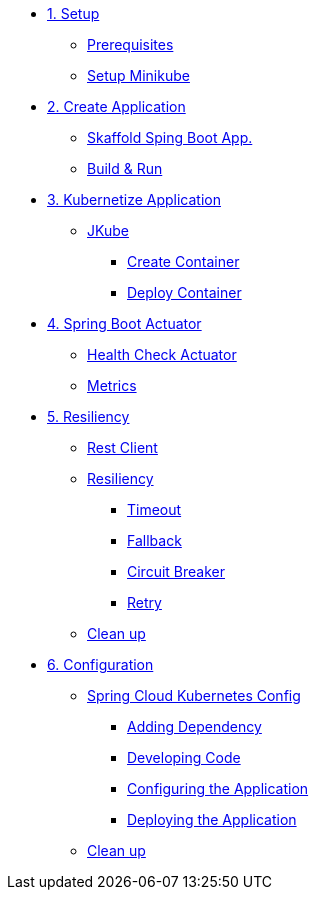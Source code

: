 * xref:01-setup.adoc[1. Setup]
** xref:01-setup.adoc#prerequisite[Prerequisites]
** xref:01-setup.adoc#minikube[Setup Minikube]

* xref:02-create.adoc[2. Create Application]
** xref:02-deploy.adoc#startspringboot[Skaffold Sping Boot App.]
** xref:02-deploy.adoc#buildrun[Build & Run]

* xref:03-kubernetes.adoc[3. Kubernetize Application]
** xref:03-kubernetes.adoc#jkube[JKube]
*** xref:03-kubernetes.adoc#create[Create Container]
*** xref:03-kubernetes.adoc#deploy[Deploy Container]

* xref:04-actuators.adoc[4. Spring Boot Actuator]
** xref:04-actuators.adoc#heatlhcheck[Health Check Actuator]
** xref:04-actuators.adoc#metrics[Metrics]

* xref:05-resiliency.adoc[5. Resiliency]
** xref:05-resiliency.adoc#restclient[Rest Client]
** xref:05-resiliency.adoc#resiliency[Resiliency]
*** xref:05-resiliency.adoc#timeout[Timeout]
*** xref:05-resiliency.adoc#fallback[Fallback]
*** xref:05-resiliency.adoc#circuitbreaker[Circuit Breaker]
*** xref:05-resiliency.adoc#retry[Retry]
** xref:05-resiliency.adoc#cleanup[Clean up]

* xref:06-configuration.adoc[6. Configuration]
** xref:06-configuration.adoc#sckconfig[Spring Cloud Kubernetes Config]
*** xref:06-configuration.adoc#registering[Adding Dependency]
*** xref:06-configuration.adoc#code[Developing Code]
*** xref:06-configuration.adoc#configuration[Configuring the Application]
*** xref:06-configuration.adoc#deploying[Deploying the Application]
** xref:06-configuration.adoc#cleanup[Clean up]